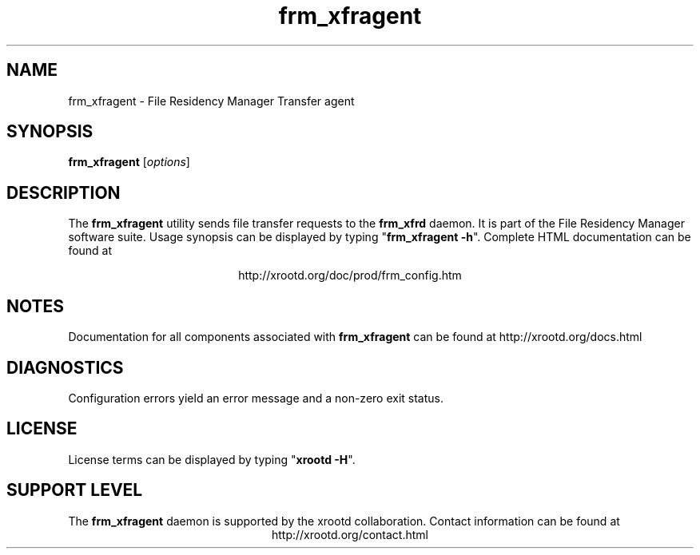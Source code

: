 .TH frm_xfragent 8 "v5.6.8"
.SH NAME
frm_xfragent - File Residency Manager Transfer agent
.SH SYNOPSIS
.nf

\fBfrm_xfragent\fR [\fIoptions\fR]

.fi
.br
.ad l
.SH DESCRIPTION
The \fBfrm_xfragent\fR utility sends file transfer requests to the \fBfrm_xfrd\fR
daemon.  It is part of the File Residency Manager software suite.
Usage synopsis can be displayed by typing "\fBfrm_xfragent -h\fR".
Complete HTML documentation can be found at

.ce 
http://xrootd.org/doc/prod/frm_config.htm
.SH NOTES
Documentation for all components associated with \fBfrm_xfragent\fR can be found at
http://xrootd.org/docs.html
.SH DIAGNOSTICS
Configuration errors yield an error message and a non-zero exit status.
.SH LICENSE
License terms can be displayed by typing "\fBxrootd -H\fR".
.SH SUPPORT LEVEL
The \fBfrm_xfragent\fR daemon is supported by the xrootd collaboration.
Contact information can be found at
.ce
http://xrootd.org/contact.html
